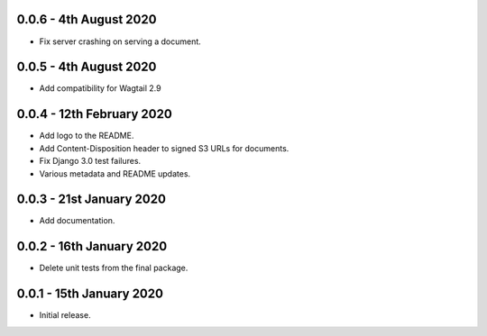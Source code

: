 0.0.6 - 4th August 2020
-----------------------
* Fix server crashing on serving a document.

0.0.5 - 4th August 2020
-----------------------
* Add compatibility for Wagtail 2.9

0.0.4 - 12th February 2020
--------------------------
* Add logo to the README.
* Add Content-Disposition header to signed S3 URLs for documents.
* Fix Django 3.0 test failures.
* Various metadata and README updates.

0.0.3 - 21st January 2020
-------------------------

* Add documentation.

0.0.2 - 16th January 2020
-------------------------

* Delete unit tests from the final package.

0.0.1 - 15th January 2020
-------------------------

* Initial release.
